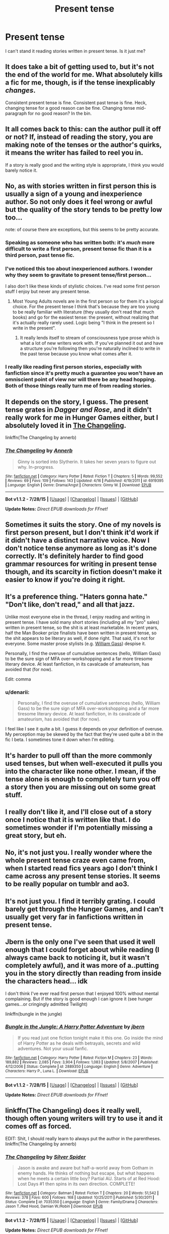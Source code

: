 #+TITLE: Present tense

* Present tense
:PROPERTIES:
:Author: albeva
:Score: 10
:DateUnix: 1439756299.0
:DateShort: 2015-Aug-17
:FlairText: Discussion
:END:
I can't stand it reading stories written in present tense. Is it just me?


** It does take a bit of getting used to, but it's not the end of the world for me. What absolutely kills a fic for me, though, is if the tense inexplicably /changes/.

Consistent present tense is fine. Consistent past tense is fine. Heck, changing tense for a good reason can be fine. Changing tense mid-paragraph for no good reason? In the bin.
:PROPERTIES:
:Author: FuckYeahDecimeters
:Score: 18
:DateUnix: 1439758485.0
:DateShort: 2015-Aug-17
:END:


** It all comes back to this: can the author pull it off or not? If, instead of reading the story, you are making note of the tenses or the author's quirks, it means the writer has failed to reel you in.

If a story is really good and the writing style is appropriate, I think you would barely notice it.
:PROPERTIES:
:Author: Vardso
:Score: 7
:DateUnix: 1439792880.0
:DateShort: 2015-Aug-17
:END:


** No, as with stories written in first person this is usually a sign of a young and inexperience author. So not only does it feel wrong or awful but the quality of the story tends to be pretty low too...

note: of course there are exceptions, but this seems to be pretty accurate.
:PROPERTIES:
:Score: 4
:DateUnix: 1439756935.0
:DateShort: 2015-Aug-17
:END:

*** Speaking as someone who has written both: it's /much/ more difficult to write a first person, present tense fic than it is a third person, past tense fic.
:PROPERTIES:
:Author: Zeitgeist84
:Score: 5
:DateUnix: 1439814962.0
:DateShort: 2015-Aug-17
:END:


*** I've noticed this too about inexperienced authors. I wonder why they seem to gravitate to present tense/first person...

I also don't like these kinds of stylistic choices. I've read some first person stuff I enjoy but never any present tense.
:PROPERTIES:
:Author: RedwoodandPhoenix
:Score: 4
:DateUnix: 1439763834.0
:DateShort: 2015-Aug-17
:END:

**** Most Young Adults novels are in the first person so for them it's a logical choice. For the present tense I think that's because they are too young to be really familiar with literature (they usually don't read that much books) and go for the easiest tense: the present, without realizing that it's actually really rarely used. Logic being "I think in the present so I write in the present".
:PROPERTIES:
:Score: 4
:DateUnix: 1439795472.0
:DateShort: 2015-Aug-17
:END:

***** It really lends itself to stream of consciousness type prose which is what a lot of new writers work with. If you've planned it out and have a structure you're following then you're naturally inclined to write in the past tense because you know what comes after it.
:PROPERTIES:
:Author: oneonetwooneonetwo
:Score: 4
:DateUnix: 1439812983.0
:DateShort: 2015-Aug-17
:END:


*** I really like reading first person stories, especially with fanfiction since it's pretty much a guarantee you won't have an omniscient point of view nor will there be any head hopping. Both of those things really turn me of from reading stories.
:PROPERTIES:
:Author: Riversz
:Score: 2
:DateUnix: 1439818092.0
:DateShort: 2015-Aug-17
:END:


** It depends on the story, I guess. The present tense grates in /Dagger and Rose/, and it didn't really work for me in Hunger Games either, but I absolutely loved it in [[https://www.fanfiction.net/s/6919395/4/The-Changeling][The Changeling]].

linkffn(The Changeling by annerb)
:PROPERTIES:
:Author: PsychoGeek
:Score: 3
:DateUnix: 1439757107.0
:DateShort: 2015-Aug-17
:END:

*** [[http://www.fanfiction.net/s/6919395/1/][*/The Changeling/*]] by [[https://www.fanfiction.net/u/763509/Annerb][/Annerb/]]

#+begin_quote
  Ginny is sorted into Slytherin. It takes her seven years to figure out why. In-progress.
#+end_quote

^{/Site/: [[http://www.fanfiction.net/][fanfiction.net]] *|* /Category/: Harry Potter *|* /Rated/: Fiction T *|* /Chapters/: 5 *|* /Words/: 99,552 *|* /Reviews/: 69 *|* /Favs/: 109 *|* /Follows/: 143 *|* /Updated/: 4/16 *|* /Published/: 4/19/2011 *|* /id/: 6919395 *|* /Language/: English *|* /Genre/: Drama/Angst *|* /Characters/: Ginny W. *|* /Download/: [[http://www.p0ody-files.com/ff_to_ebook/mobile/makeEpub.php?id=6919395][EPUB]]}

--------------

*Bot v1.1.2 - 7/28/15* *|* [[[https://github.com/tusing/reddit-ffn-bot/wiki/Usage][Usage]]] | [[[https://github.com/tusing/reddit-ffn-bot/wiki/Changelog][Changelog]]] | [[[https://github.com/tusing/reddit-ffn-bot/issues/][Issues]]] | [[[https://github.com/tusing/reddit-ffn-bot/][GitHub]]]

*Update Notes:* /Direct EPUB downloads for FFnet!/
:PROPERTIES:
:Author: FanfictionBot
:Score: 2
:DateUnix: 1439757148.0
:DateShort: 2015-Aug-17
:END:


** Sometimes it suits the story. One of my novels is first person present, but I don't think it'd work if it didn't have a distinct narrative voice. Now I don't notice tense anymore as long as it's done correctly. It's definitely harder to find good grammar resources for writing in present tense though, and its scarcity in fiction doesn't make it easier to know if you're doing it right.
:PROPERTIES:
:Author: someorangegirl
:Score: 3
:DateUnix: 1439760227.0
:DateShort: 2015-Aug-17
:END:


** It's a preference thing. "Haters gonna hate." "Don't like, don't read," and all that jazz.

Unlike most everyone else in the thread, I enjoy reading and writing in present tense. I have sold many short stories (including all my "pro" sales) written in present tense, so the shit is at least marketable. In recent years, half the Man Booker prize finalists have been written in present tense, so the shit appears to be literary as well, if done right. That said, it's not for everyone. Some master prose stylists (e.g. [[http://www.nytimes.com/books/98/11/01/specials/gass-present.html?_r=1][William Gass]]) despise it.

Personally, I find the overuse of cumulative sentences (hello, William Gass) to be the sure sign of MFA over-workshopping and a far more tiresome literary device. At least fanfiction, in its cavalcade of amateurism, has avoided that (for now).

Edit: comma
:PROPERTIES:
:Author: __Pers
:Score: 3
:DateUnix: 1439811033.0
:DateShort: 2015-Aug-17
:END:

*** u/denarii:
#+begin_quote
  Personally, I find the overuse of cumulative sentences (hello, William Gass) to be the sure sign of MFA over-workshopping and a far more tiresome literary device. At least fanfiction, in its cavalcade of amateurism, has avoided that (for now).
#+end_quote

I feel like I see it quite a bit. I guess it depends on your definition of overuse. My perception may be skewed by the fact that they're used quite a bit in the fic I beta. I sometimes tone it down when I'm editing.
:PROPERTIES:
:Author: denarii
:Score: 2
:DateUnix: 1439822704.0
:DateShort: 2015-Aug-17
:END:


** It's harder to pull off than the more commonly used tenses, but when well-executed it pulls you into the character like none other. I mean, if the tense alone is enough to completely turn you off a story then you are missing out on some great stuff.
:PROPERTIES:
:Author: hchan1
:Score: 2
:DateUnix: 1439830980.0
:DateShort: 2015-Aug-17
:END:


** I really don't like it, and I'll close out of a story once I notice that it is written like that. I do sometimes wonder if I'm potentially missing a great story, but eh.
:PROPERTIES:
:Author: girlikecupcake
:Score: 1
:DateUnix: 1439776678.0
:DateShort: 2015-Aug-17
:END:


** No, it's not just you. I really wonder where the whole present tense craze even came from, when I started read fics years ago I don't think I came across any present tense stories. It seems to be really popular on tumblr and ao3.
:PROPERTIES:
:Author: kanicot
:Score: 1
:DateUnix: 1439781800.0
:DateShort: 2015-Aug-17
:END:


** It's not just you. I find it terribly grating. I could barely get through the Hunger Games, and I can't usually get very far in fanfictions written in present tense.
:PROPERTIES:
:Author: ItsOnDVR
:Score: 1
:DateUnix: 1439782890.0
:DateShort: 2015-Aug-17
:END:


** Jbern is the only one I've seen that used it well enough that I could forget about while reading (I always came back to noticing it, but it wasn't completely awful), and it was more of a..putting you in the story directly than reading from inside the characters head... idk

I don't think I've ever read first person that I enjoyed 100% without mental complaining. But if the story is good enough I can ignore it (see hunger games...or cringingly admitted Twilight)

linkffn(bungle in the jungle)
:PROPERTIES:
:Author: JustRuss79
:Score: 1
:DateUnix: 1439827142.0
:DateShort: 2015-Aug-17
:END:

*** [[http://www.fanfiction.net/s/2889350/1/][*/Bungle in the Jungle: A Harry Potter Adventure/*]] by [[https://www.fanfiction.net/u/940359/jbern][/jbern/]]

#+begin_quote
  If you read just one fiction tonight make it this one. Go inside the mind of Harry Potter as he deals with betrayals, secrets and wild adventures. Not your usual fanfic.
#+end_quote

^{/Site/: [[http://www.fanfiction.net/][fanfiction.net]] *|* /Category/: Harry Potter *|* /Rated/: Fiction M *|* /Chapters/: 23 *|* /Words/: 189,882 *|* /Reviews/: 2,085 *|* /Favs/: 3,904 *|* /Follows/: 1,083 *|* /Updated/: 5/8/2007 *|* /Published/: 4/12/2006 *|* /Status/: Complete *|* /id/: 2889350 *|* /Language/: English *|* /Genre/: Adventure *|* /Characters/: Harry P., Luna L. *|* /Download/: [[http://www.p0ody-files.com/ff_to_ebook/mobile/makeEpub.php?id=2889350][EPUB]]}

--------------

*Bot v1.1.2 - 7/28/15* *|* [[[https://github.com/tusing/reddit-ffn-bot/wiki/Usage][Usage]]] | [[[https://github.com/tusing/reddit-ffn-bot/wiki/Changelog][Changelog]]] | [[[https://github.com/tusing/reddit-ffn-bot/issues/][Issues]]] | [[[https://github.com/tusing/reddit-ffn-bot/][GitHub]]]

*Update Notes:* /Direct EPUB downloads for FFnet!/
:PROPERTIES:
:Author: FanfictionBot
:Score: 1
:DateUnix: 1439827163.0
:DateShort: 2015-Aug-17
:END:


** linkffn(The Changeling) does it really well, though often young writers will try to use it and it comes off as forced.

EDIT: Shit, I should really learn to always put the author in the parentheses. linkffn(The Changeling by annerb)
:PROPERTIES:
:Author: Karinta
:Score: 1
:DateUnix: 1439912617.0
:DateShort: 2015-Aug-18
:END:

*** [[http://www.fanfiction.net/s/7035350/1/][*/The Changeling/*]] by [[https://www.fanfiction.net/u/41432/Silver-Spider][/Silver Spider/]]

#+begin_quote
  Jason is awake and aware but half-a-world away from Gotham in enemy hands. He thinks of nothing but escape, but what happens when he meets a certain little boy? Partial AU. Starts of at Red Hood: Lost Days #1 then spins in its own direction. COMPLETE!
#+end_quote

^{/Site/: [[http://www.fanfiction.net/][fanfiction.net]] *|* /Category/: Batman *|* /Rated/: Fiction T *|* /Chapters/: 20 *|* /Words/: 51,542 *|* /Reviews/: 378 *|* /Favs/: 600 *|* /Follows/: 168 *|* /Updated/: 10/25/2011 *|* /Published/: 5/30/2011 *|* /Status/: Complete *|* /id/: 7035350 *|* /Language/: English *|* /Genre/: Family/Drama *|* /Characters/: Jason T./Red Hood, Damian W./Robin *|* /Download/: [[http://www.p0ody-files.com/ff_to_ebook/mobile/makeEpub.php?id=7035350][EPUB]]}

--------------

*Bot v1.1.2 - 7/28/15* *|* [[[https://github.com/tusing/reddit-ffn-bot/wiki/Usage][Usage]]] | [[[https://github.com/tusing/reddit-ffn-bot/wiki/Changelog][Changelog]]] | [[[https://github.com/tusing/reddit-ffn-bot/issues/][Issues]]] | [[[https://github.com/tusing/reddit-ffn-bot/][GitHub]]]

*Update Notes:* /Direct EPUB downloads for FFnet!/
:PROPERTIES:
:Author: FanfictionBot
:Score: 1
:DateUnix: 1439912809.0
:DateShort: 2015-Aug-18
:END:


** No, it's not just you. Present tense is as valid as past for writing a story, but it's more difficult. Most fanfiction authors simply aren't capable of writing in present tense well.
:PROPERTIES:
:Author: onlytoask
:Score: 1
:DateUnix: 1439949532.0
:DateShort: 2015-Aug-19
:END:
